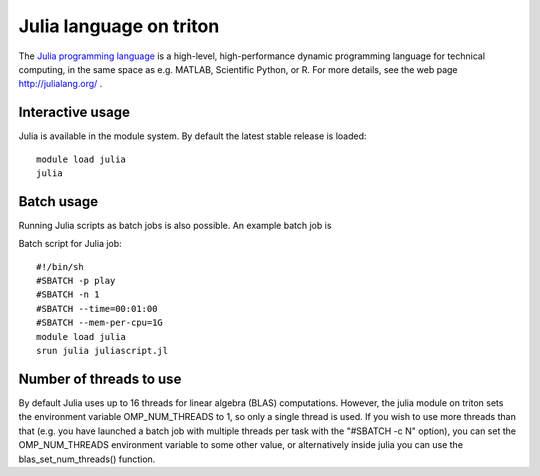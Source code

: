 Julia language on triton
========================

The `Julia programming language <http://julialang.org/>`__ is a
high-level, high-performance dynamic programming language for technical
computing, in the same space as e.g. MATLAB, Scientific Python, or R.
For more details, see the web page http://julialang.org/ .

Interactive usage
-----------------

Julia is available in the module system. By default the latest stable
release is loaded::

  module load julia
  julia

Batch usage
-----------

Running Julia scripts as batch jobs is also possible. An example batch
job is

Batch script for Julia job::

    #!/bin/sh
    #SBATCH -p play
    #SBATCH -n 1
    #SBATCH --time=00:01:00
    #SBATCH --mem-per-cpu=1G
    module load julia
    srun julia juliascript.jl

Number of threads to use
------------------------

By default Julia uses up to 16 threads for linear algebra (BLAS)
computations. However, the julia module on triton sets the environment
variable OMP\_NUM\_THREADS to 1, so only a single thread is used. If you
wish to use more threads than that (e.g. you have launched a batch job
with multiple threads per task with the "#SBATCH -c N" option), you can
set the OMP\_NUM\_THREADS environment variable to some other value, or
alternatively inside julia you can use the blas\_set\_num\_threads()
function.

